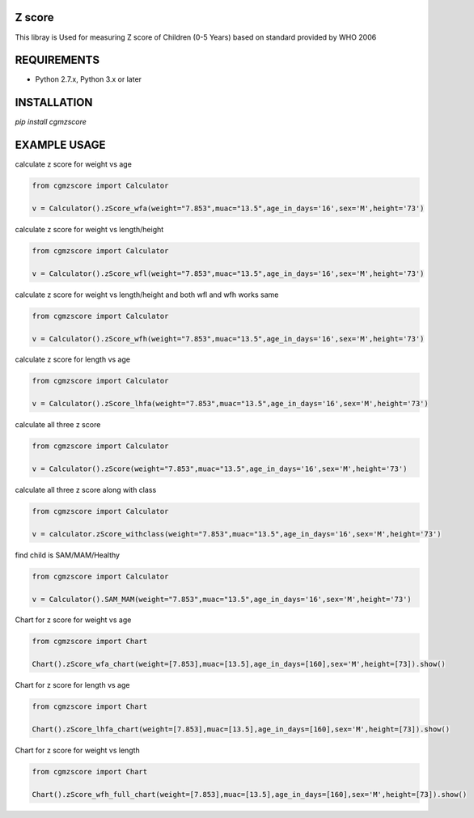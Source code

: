 Z score
=======

This libray is Used for measuring Z score of Children (0-5 Years) based on standard provided by WHO 2006

.. image:: https://img.shields.io/pypi/v/pyzint.svg
    :target: https://pypi.python.org/pypi/pyzint/
    :alt: Latest Version

.. image:: https://img.shields.io/pypi/wheel/pyzint.svg
    :target: https://pypi.python.org/pypi/pyzint/

.. image:: https://img.shields.io/pypi/pyversions/pyzint.svg
    :target: https://pypi.python.org/pypi/pyzint/

.. image:: https://img.shields.io/pypi/l/pyzint.svg
    :target: https://pypi.python.org/pypi/pyzint/

REQUIREMENTS
============

* Python 2.7.x, Python 3.x or later

INSTALLATION
============
`pip install cgmzscore`

EXAMPLE USAGE
=============

calculate z score for weight vs age

.. code-block:: python

    from cgmzscore import Calculator

    v = Calculator().zScore_wfa(weight="7.853",muac="13.5",age_in_days='16',sex='M',height='73')

calculate z score for weight vs length/height

.. code-block:: python

    from cgmzscore import Calculator

    v = Calculator().zScore_wfl(weight="7.853",muac="13.5",age_in_days='16',sex='M',height='73')

calculate z score for weight vs length/height and both wfl and wfh works same

.. code-block:: python

    from cgmzscore import Calculator

    v = Calculator().zScore_wfh(weight="7.853",muac="13.5",age_in_days='16',sex='M',height='73')

calculate z score for length vs age

.. code-block:: python

    from cgmzscore import Calculator

    v = Calculator().zScore_lhfa(weight="7.853",muac="13.5",age_in_days='16',sex='M',height='73')

calculate all three z score

.. code-block:: python

    from cgmzscore import Calculator

    v = Calculator().zScore(weight="7.853",muac="13.5",age_in_days='16',sex='M',height='73')

calculate all three z score along with class

.. code-block:: python

    from cgmzscore import Calculator

    v = calculator.zScore_withclass(weight="7.853",muac="13.5",age_in_days='16',sex='M',height='73')

find child is SAM/MAM/Healthy

.. code-block:: python

    from cgmzscore import Calculator

    v = Calculator().SAM_MAM(weight="7.853",muac="13.5",age_in_days='16',sex='M',height='73')
    
Chart for z score for weight vs age

.. code-block:: python

    from cgmzscore import Chart

    Chart().zScore_wfa_chart(weight=[7.853],muac=[13.5],age_in_days=[160],sex='M',height=[73]).show()

Chart for z score for length vs age

.. code-block:: python

    from cgmzscore import Chart

    Chart().zScore_lhfa_chart(weight=[7.853],muac=[13.5],age_in_days=[160],sex='M',height=[73]).show()

Chart for z score for weight vs length

.. code-block:: python

    from cgmzscore import Chart

    Chart().zScore_wfh_full_chart(weight=[7.853],muac=[13.5],age_in_days=[160],sex='M',height=[73]).show()
